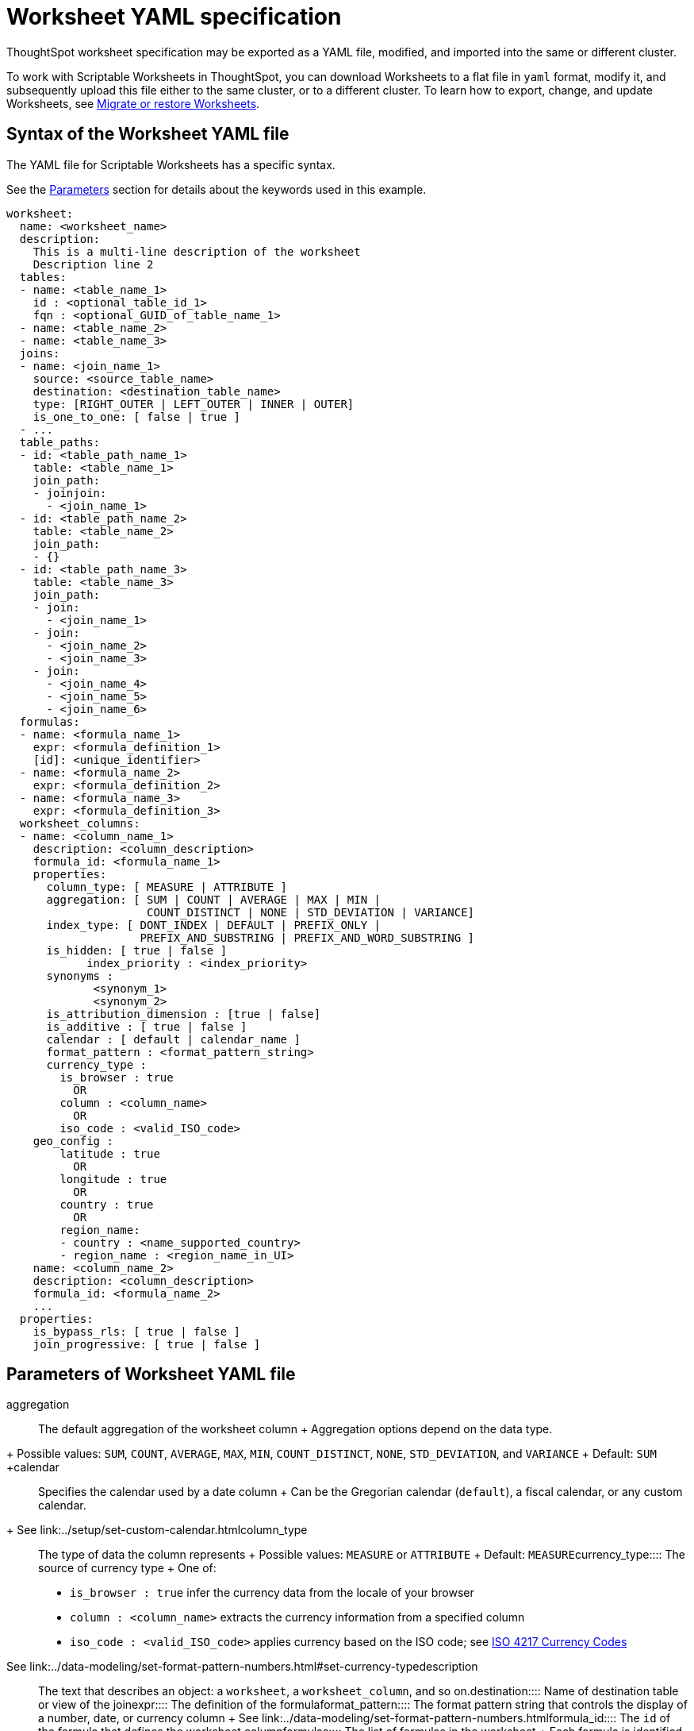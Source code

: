 = Worksheet YAML specification
:last_updated: 12/16/2020

ThoughtSpot worksheet specification may be exported as a YAML file, modified, and imported into the same or different cluster.

To work with Scriptable Worksheets in ThoughtSpot, you can download Worksheets to a flat file in `yaml` format, modify it, and subsequently upload this file either to the same cluster, or to a different cluster.
To learn how to export, change, and update Worksheets, see xref:worksheet-export.adoc[Migrate or restore Worksheets].

[#syntax]
== Syntax of the Worksheet YAML file

The YAML file for Scriptable Worksheets has a specific syntax.

See the <<parameters,Parameters>> section for details about the keywords used in this example.

....

worksheet:
  name: <worksheet_name>
  description:
    This is a multi-line description of the worksheet
    Description line 2
  tables:
  - name: <table_name_1>
    id : <optional_table_id_1>
    fqn : <optional_GUID_of_table_name_1>
  - name: <table_name_2>
  - name: <table_name_3>
  joins:
  - name: <join_name_1>
    source: <source_table_name>
    destination: <destination_table_name>
    type: [RIGHT_OUTER | LEFT_OUTER | INNER | OUTER]
    is_one_to_one: [ false | true ]
  - ...
  table_paths:
  - id: <table_path_name_1>
    table: <table_name_1>
    join_path:
    - joinjoin:
      - <join_name_1>
  - id: <table_path_name_2>
    table: <table_name_2>
    join_path:
    - {}
  - id: <table_path_name_3>
    table: <table_name_3>
    join_path:
    - join:
      - <join_name_1>
    - join:
      - <join_name_2>
      - <join_name_3>
    - join:
      - <join_name_4>
      - <join_name_5>
      - <join_name_6>
  formulas:
  - name: <formula_name_1>
    expr: <formula_definition_1>
    [id]: <unique_identifier>
  - name: <formula_name_2>
    expr: <formula_definition_2>
  - name: <formula_name_3>
    expr: <formula_definition_3>
  worksheet_columns:
  - name: <column_name_1>
    description: <column_description>
    formula_id: <formula_name_1>
    properties:
      column_type: [ MEASURE | ATTRIBUTE ]
      aggregation: [ SUM | COUNT | AVERAGE | MAX | MIN |
                     COUNT_DISTINCT | NONE | STD_DEVIATION | VARIANCE]
      index_type: [ DONT_INDEX | DEFAULT | PREFIX_ONLY |
                    PREFIX_AND_SUBSTRING | PREFIX_AND_WORD_SUBSTRING ]
      is_hidden: [ true | false ]
 	    index_priority : <index_priority>
      synonyms :
             <synonym_1>
             <synonym_2>
      is_attribution_dimension : [true | false]
      is_additive : [ true | false ]
      calendar : [ default | calendar_name ]
      format_pattern : <format_pattern_string>
      currency_type :
        is_browser : true
          OR
        column : <column_name>
          OR
        iso_code : <valid_ISO_code>
    geo_config :
        latitude : true
          OR
        longitude : true
          OR
        country : true
          OR
        region_name:
        - country : <name_supported_country>
        - region_name : <region_name_in_UI>
    name: <column_name_2>
    description: <column_description>
    formula_id: <formula_name_2>
    ...
  properties:
    is_bypass_rls: [ true | false ]
    join_progressive: [ true | false ]
....

[#parameters]
== Parameters of Worksheet YAML file
+++<dlentry id="aggregation">+++aggregation::::
The default aggregation of the worksheet column + Aggregation options depend on the data type.
+ Possible values: `SUM`, `COUNT`, `AVERAGE`, `MAX`, `MIN`, `COUNT_DISTINCT`, `NONE`, `STD_DEVIATION`, and `VARIANCE` + Default: `SUM` ++++</dlentry>++++++<dlentry id="calendar">+++calendar::::
Specifies the calendar used by a date column + Can be the Gregorian calendar (`default`), a fiscal calendar, or any custom calendar.
+ See link:../setup/set-custom-calendar.html[Set up a custom calendar]+++</dlentry>++++++<dlentry id="column_type">+++column_type::::  The type of data the column represents + Possible values: `MEASURE` or `ATTRIBUTE` + Default: `MEASURE`+++</dlentry>++++++<dlentry id="currency_type">+++currency_type::::  The source of currency type + One of: +

* `is_browser : true` infer the currency data from the locale of your browser
* `column : <column_name>` extracts the currency information from a specified column
* `iso_code : <valid_ISO_code>` applies currency based on the ISO code;
see https://www.iso.org/iso-4217-currency-codes.html[ISO 4217 Currency Codes]

See link:../data-modeling/set-format-pattern-numbers.html#set-currency-type[Set currency type]+++</dlentry>++++++<dlentry id="description">+++description::::  The text that describes an object: a `worksheet`, a `worksheet_column`, and so on.+++</dlentry>++++++<dlentry id="destination">+++destination::::  Name of destination table or view of the join+++</dlentry>++++++<dlentry id="expr">+++expr::::  The definition of the formula+++</dlentry>++++++<dlentry id="format_pattern">+++format_pattern::::  The format pattern string that controls the display of a number, date, or currency column + See link:../data-modeling/set-format-pattern-numbers.html[Set number, date, and currency formats]+++</dlentry>++++++<dlentry id="formula_id">+++formula_id::::  The `id` of the formula that defines the worksheet column+++</dlentry>++++++<dlentry id="formulas">+++formulas::::  The list of formulas in the worksheet + Each formula is identified by `name`, the `expr` (expression), and an optional `id` attribute.+++</dlentry>++++++<dlentry id="fqn">+++fqn::::
The table's GUID.
You can find this string of letters and numbers at the end of the URL for that table.
For example, in https://<company>.thoughtspot.com/#/data/tables/34226aaa-4bcf-4d6b-9045-24cb1e9437cb, the GUID is 34226aaa-4bcf-4d6b-9045-24cb1e9437cb.+++</dlentry>++++++<dlentry id="geo_config">+++geo_config::::  Specifies the geographic information of a column + One of: +

* `latitue : true` for columns that specify the latitude
* `longitude : true` for columns that specify the longitude
* `country : true` for columns that specify the country
* `region_name` for specifying a region in a country + Uses two paired parameters: + - `country: <country_name>` + - `region_name: <region_name_in_UI>`, which can be State, Postal Code, District, and so on.

See link:../data-modeling/model-geo-data.html[Add a geographical data setting]+++</dlentry>++++++<dlentry id="id">+++id::::  Specifies the id of an object, such as `table_paths`, `formula`.+++</dlentry>++++++<dlentry id="index_priority">+++index_priority::::
A value (1-10) that determines where to rank a column's name and values in the search suggestions + ThoughtSpot prioritizes columns with higher values.
+ See link:../data-modeling/change-index.html#change-a-columns-suggestion-priority[Change a column's suggestion priority].+++</dlentry>++++++<dlentry id="index_type">+++index_type::::  The indexing option of the worksheet column + Possible values: `DONT_INDEX`, `DEFAULT` (see link:../data-modeling/change-index.html#understand-the-default-indexing-behavior[Understand the default indexing behavior]), `PREFIX_ONLY`, `PREFIX_AND_SUBSTRING`, and `PREFIX_AND_WORD_SUBSTRING` + Default: `DEFAULT` + See link:../data-modeling/change-index.html#index-type[Index Type Values]+++</dlentry>++++++<dlentry id="is_additive">+++is_additive::::  Controls extended aggregate options for attribute columns + For attribute columns that have a numeric data type (`FLOAT`, `DOUBLE`, or `INTEGER`) or a date data type (`DATE`, `DATETIME`, `TIMESTAMP`, or `TIME`) + Possible values: `true` or `false` + Default: `true` + See link:../data-modeling/change-aggreg-additive.html#making-an-attribute-column-additive[Making an ATTRIBUTE column ADDITIVE]+++</dlentry>++++++<dlentry id="is_attribution_dimension">+++is_attribution_dimension::::
Controls if the column is an attribution dimension + Used in managing chasm traps.
+ Possible values: `true` by default, `false` to designate a column as not producing meaningful attributions across a chasm trap + Default: `true` + See link:../data-modeling/attributable-dimension.html[Change the attribution dimension]+++</dlentry>++++++<dlentry id="is_bypass_rls">+++is_bypass_rls::::  Specifies if the worksheet supports bypass of Row-level security (RLS) + Possible values: `true` or `false` + Default: `false` + See link:../data-security/row-level-security.html#privileges-that-allow-users-to-set-or-be-exempt-from-rls[Privileges that allow users to set, or be exempt from, RLS]+++</dlentry>++++++<dlentry id="is_hidden">+++is_hidden::::  The visibility of the column + Possible values: `true` to hide the column, `false` not to hide the column + Default: `false` + See link:../data-modeling/change-visibility-synonym.html#hide-a-column[Hide a column]+++</dlentry>++++++<dlentry id="is_one_to_one">+++is_one_to_one::::  Specifies the cardinality of the join + Possible values: `true`, `false` + Default: `false`+++</dlentry>++++++<dlentry id="join">+++join::::  Specific join, used in defining higher-level objects, such as table paths + Defined as `name` within `joins` definition+++</dlentry>++++++<dlentry id="join_path">+++join_path::::
Specification of a composite join as a list of distinct `join` attributes + These `join` attributes list relevant joins, previously defined in the `joins`, by name.
+ Default: `{}`+++</dlentry>++++++<dlentry id="join_progressive">+++join_progressive::::  Specifies when to apply joins on a worksheet + Possible values: `true` when joins are applied only for tables whose columns are included in the search, and `false` for all possible joins + Default: `true` + See link:../worksheets/progressive-joins.html[How the worksheet join rule works]+++</dlentry>++++++<dlentry id="joins">+++joins::::  List of joins between tables and views, used by the worksheet + Each join is identified by `name`, and the additional attributes of `source`, `destination`, `type`, and `is_one_to_one.`+++</dlentry>++++++<dlentry id="name">+++name::::
The name of an object.
Applies to `worksheet`, `table`,`join`, `formula`, and so on.+++</dlentry>++++++<dlentry id="properties">+++properties::::  The list of properties of the worksheet column + Each column can have the following properties, depending on its definition: `column_type`, `aggregation`, `index_type`, `is_hidden`, `index_priority`, `synonyms`, `is_attribution_dimension`, `is_additive`, `calendar`, `format_pattern`, `currency_type`, and `geo_config`.+++</dlentry>++++++<dlentry id="source">+++source::::  Name of source table or view of the join+++</dlentry>++++++<dlentry id="synonyms">+++synonyms::::  Alternate names for the column, used in search + See link:../data-modeling/change-visibility-synonym.html#create-synonyms-for-a-column[Create synonyms for a column]+++</dlentry>++++++<dlentry id="table">+++table::::  Specific table, used in defining higher-level objects, such as table paths + Defined as `name` within `tables` definition+++</dlentry>++++++<dlentry id="table_paths">+++table_paths::::  The list of table paths + Each table path is identified by the `id`, and additional attributes of `table` and `join_path`.+++</dlentry>++++++<dlentry id="tables">+++tables::::  List of tables used by the worksheet + Each table is identified by `name`.+++</dlentry>++++++<dlentry id="type">+++type::::  Join type + Possible values: `LEFT_OUTER` for left outer join, `RIGHT_OUTER` for right outer join, `INNER` for inner join, `OUTER` for full outer join + Default: `RIGHT_OUTER`+++</dlentry>++++++<dlentry id="worksheet">+++worksheet::::  Top-level container for all object definitions within the worksheet+++</dlentry>++++++<dlentry id="worksheet_columns">+++worksheet_columns::::  The list of columns in the worksheet + Each worksheet is identified by `name`, `description`, `formula_id`, and `properties`.+++</dlentry>+++

[#limitations]
== Limitations of working with Worksheet YAML files

There are certain limitations to the changes you can apply be editing a Worksheet through YAML.

* Formulas and columns can either have a new name, or a new expression.
You cannot change both, unless migrating or updating the worksheet two times.
* It is not possible to reverse the join direction in the YAML script.
* It is not possible to include Worksheet filters in the YAML script.
* You cannot create Scriptable representations of R- or Python-powered visualizations.

== Related Information

* xref:worksheet-export.adoc[Migrate or restore Worksheets]
